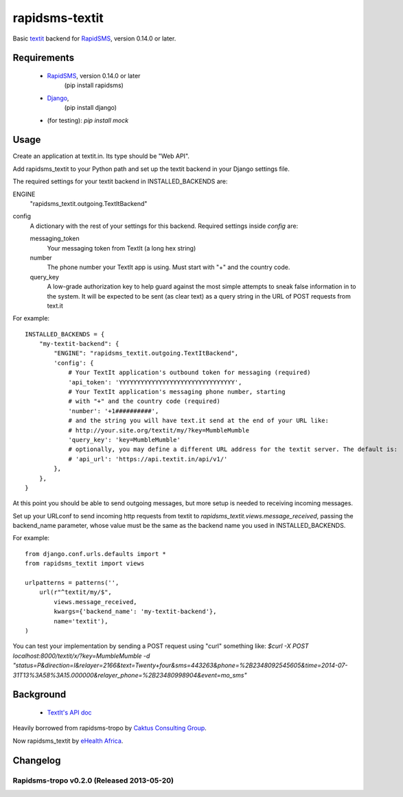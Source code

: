 rapidsms-textit
============================

Basic `textit <http://www.textit.in>`_ backend for
`RapidSMS <http://www.rapidsms.org/>`_, version 0.14.0 or later.

Requirements
------------

 * `RapidSMS <http://www.rapidsms.org>`_, version 0.14.0 or later
    (pip install rapidsms)
 * `Django <https://djangoproject.com>`_,
    (pip install django)
 *  (for testing):  `pip install mock`

Usage
-----

Create an application at textit.in.  Its type should be "Web API".

Add rapidsms_textit to your Python path and set up the textit backend in your Django
settings file.

The required settings for your textit backend in INSTALLED_BACKENDS are:

ENGINE
    "rapidsms_textit.outgoing.TextItBackend"

config
    A dictionary with the rest of your settings for this backend. Required
    settings inside `config` are:

    messaging_token
        Your messaging token from TextIt (a long hex string)

    number
        The phone number your TextIt app is using. Must start with "+" and the
        country code.

    query_key
        A low-grade authorization key to help guard against the most simple attempts
        to sneak false information in to the system. It will be expected to be sent
        (as clear text) as a query string in the URL of POST requests from text.it

For example::

    INSTALLED_BACKENDS = {
        "my-textit-backend": {
            "ENGINE": "rapidsms_textit.outgoing.TextItBackend",
            'config': {
                # Your TextIt application's outbound token for messaging (required)
                'api_token': 'YYYYYYYYYYYYYYYYYYYYYYYYYYYYYYYY',
                # Your TextIt application's messaging phone number, starting
                # with "+" and the country code (required)
                'number': '+1##########',
                # and the string you will have text.it send at the end of your URL like:
                # http://your.site.org/textit/my/?key=MumbleMumble
                'query_key': 'key=MumbleMumble'
                # optionally, you may define a different URL address for the textit server. The default is:
                # 'api_url': 'https://api.textit.in/api/v1/'
            },
        },
    }

At this point you should be able to send outgoing messages, but more setup is needed to receiving incoming messages.

Set up your URLconf to send incoming http requests from textit to
`rapidsms_textit.views.message_received`, passing the backend_name parameter, whose
value must be the same as the backend name you used in INSTALLED_BACKENDS.

For example::

    from django.conf.urls.defaults import *
    from rapidsms_textit import views

    urlpatterns = patterns('',
        url(r"^textit/my/$",
            views.message_received,
            kwargs={'backend_name': 'my-textit-backend'},
            name='textit'),
    )


You can test your implementation by sending a POST request using "curl" something like:
`$curl -X POST localhost:8000/textit/x/?key=MumbleMumble -d "status=P&direction=I&relayer=2166&text=Twenty+four&sms=443263&phone=%2B2348092545605&time=2014-07-31T13%3A58%3A15.000000&relayer_phone=%2B23480998904&event=mo_sms"`


Background
----------

 * `TextIt's API doc <http://textit.in/api/v1>`_

Heavily borrowed from rapidsms-tropo by `Caktus Consulting Group <http://www.caktusgroup.com/>`_.

Now rapidsms_textit by `eHealth Africa <http://www.ehealthafrica.org/>`_.

Changelog
--------------------------------

Rapidsms-tropo v0.2.0 (Released 2013-05-20)
________________________________

